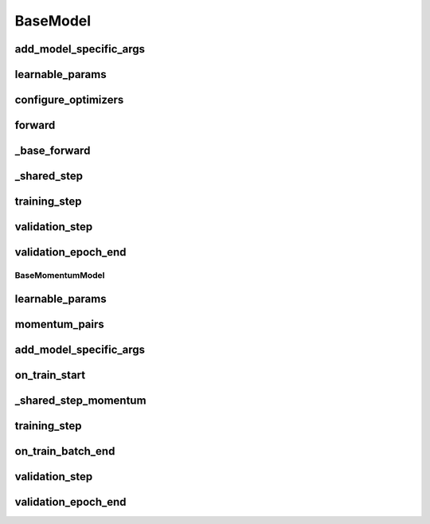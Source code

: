 BaseModel
=========


.. automethod:: solo.methods.base.BaseModel.__init__
   :noindex:

add_model_specific_args
~~~~~~~~~~~~~~~~~~~~~~~
.. automethod:: solo.methods.base.BaseModel.add_model_specific_args
   :noindex:

learnable_params
~~~~~~~~~~~~~~~~
.. automethod:: solo.methods.base.BaseModel.learnable_params
   :noindex:

configure_optimizers
~~~~~~~~~~~~~~~~~~~~
.. automethod:: solo.methods.base.BaseModel.configure_optimizers
   :noindex:

forward
~~~~~~~
.. automethod:: solo.methods.base.BaseModel.forward
   :noindex:

_base_forward
~~~~~~~~~~~~~
.. automethod:: solo.methods.base.BaseModel._base_forward
   :noindex:

_shared_step
~~~~~~~~~~~~
.. automethod:: solo.methods.base.BaseModel._shared_step
   :noindex:

training_step
~~~~~~~~~~~~~
.. automethod:: solo.methods.base.BaseModel.training_step
   :noindex:

validation_step
~~~~~~~~~~~~~~~
.. automethod:: solo.methods.base.BaseModel.validation_step
   :noindex:

validation_epoch_end
~~~~~~~~~~~~~~~~~~~~
.. automethod:: solo.methods.base.BaseModel.validation_epoch_end
   :noindex:



BaseMomentumModel
-----------------


.. automethod:: solo.methods.base.BaseMomentumModel.__init__
   :noindex:

learnable_params
~~~~~~~~~~~~~~~~
.. automethod:: solo.methods.base.BaseMomentumModel.learnable_params
   :noindex:

momentum_pairs
~~~~~~~~~~~~~~
.. automethod:: solo.methods.base.BaseMomentumModel.momentum_pairs
   :noindex:

add_model_specific_args
~~~~~~~~~~~~~~~~~~~~~~~
.. automethod:: solo.methods.base.BaseMomentumModel.add_model_specific_args
   :noindex:

on_train_start
~~~~~~~~~~~~~~
.. automethod:: solo.methods.base.BaseMomentumModel.on_train_start
   :noindex:

_shared_step_momentum
~~~~~~~~~~~~~~~~~~~~~
.. automethod:: solo.methods.base.BaseMomentumModel._shared_step_momentum
   :noindex:

training_step
~~~~~~~~~~~~~
.. automethod:: solo.methods.base.BaseModel.training_step
   :noindex:

on_train_batch_end
~~~~~~~~~~~~~~~~~~
.. automethod:: solo.methods.base.BaseMomentumModel.on_train_batch_end
   :noindex:

validation_step
~~~~~~~~~~~~~~~
.. automethod:: solo.methods.base.BaseModel.validation_step
   :noindex:

validation_epoch_end
~~~~~~~~~~~~~~~~~~~~
.. automethod:: solo.methods.base.BaseModel.validation_epoch_end
   :noindex:
